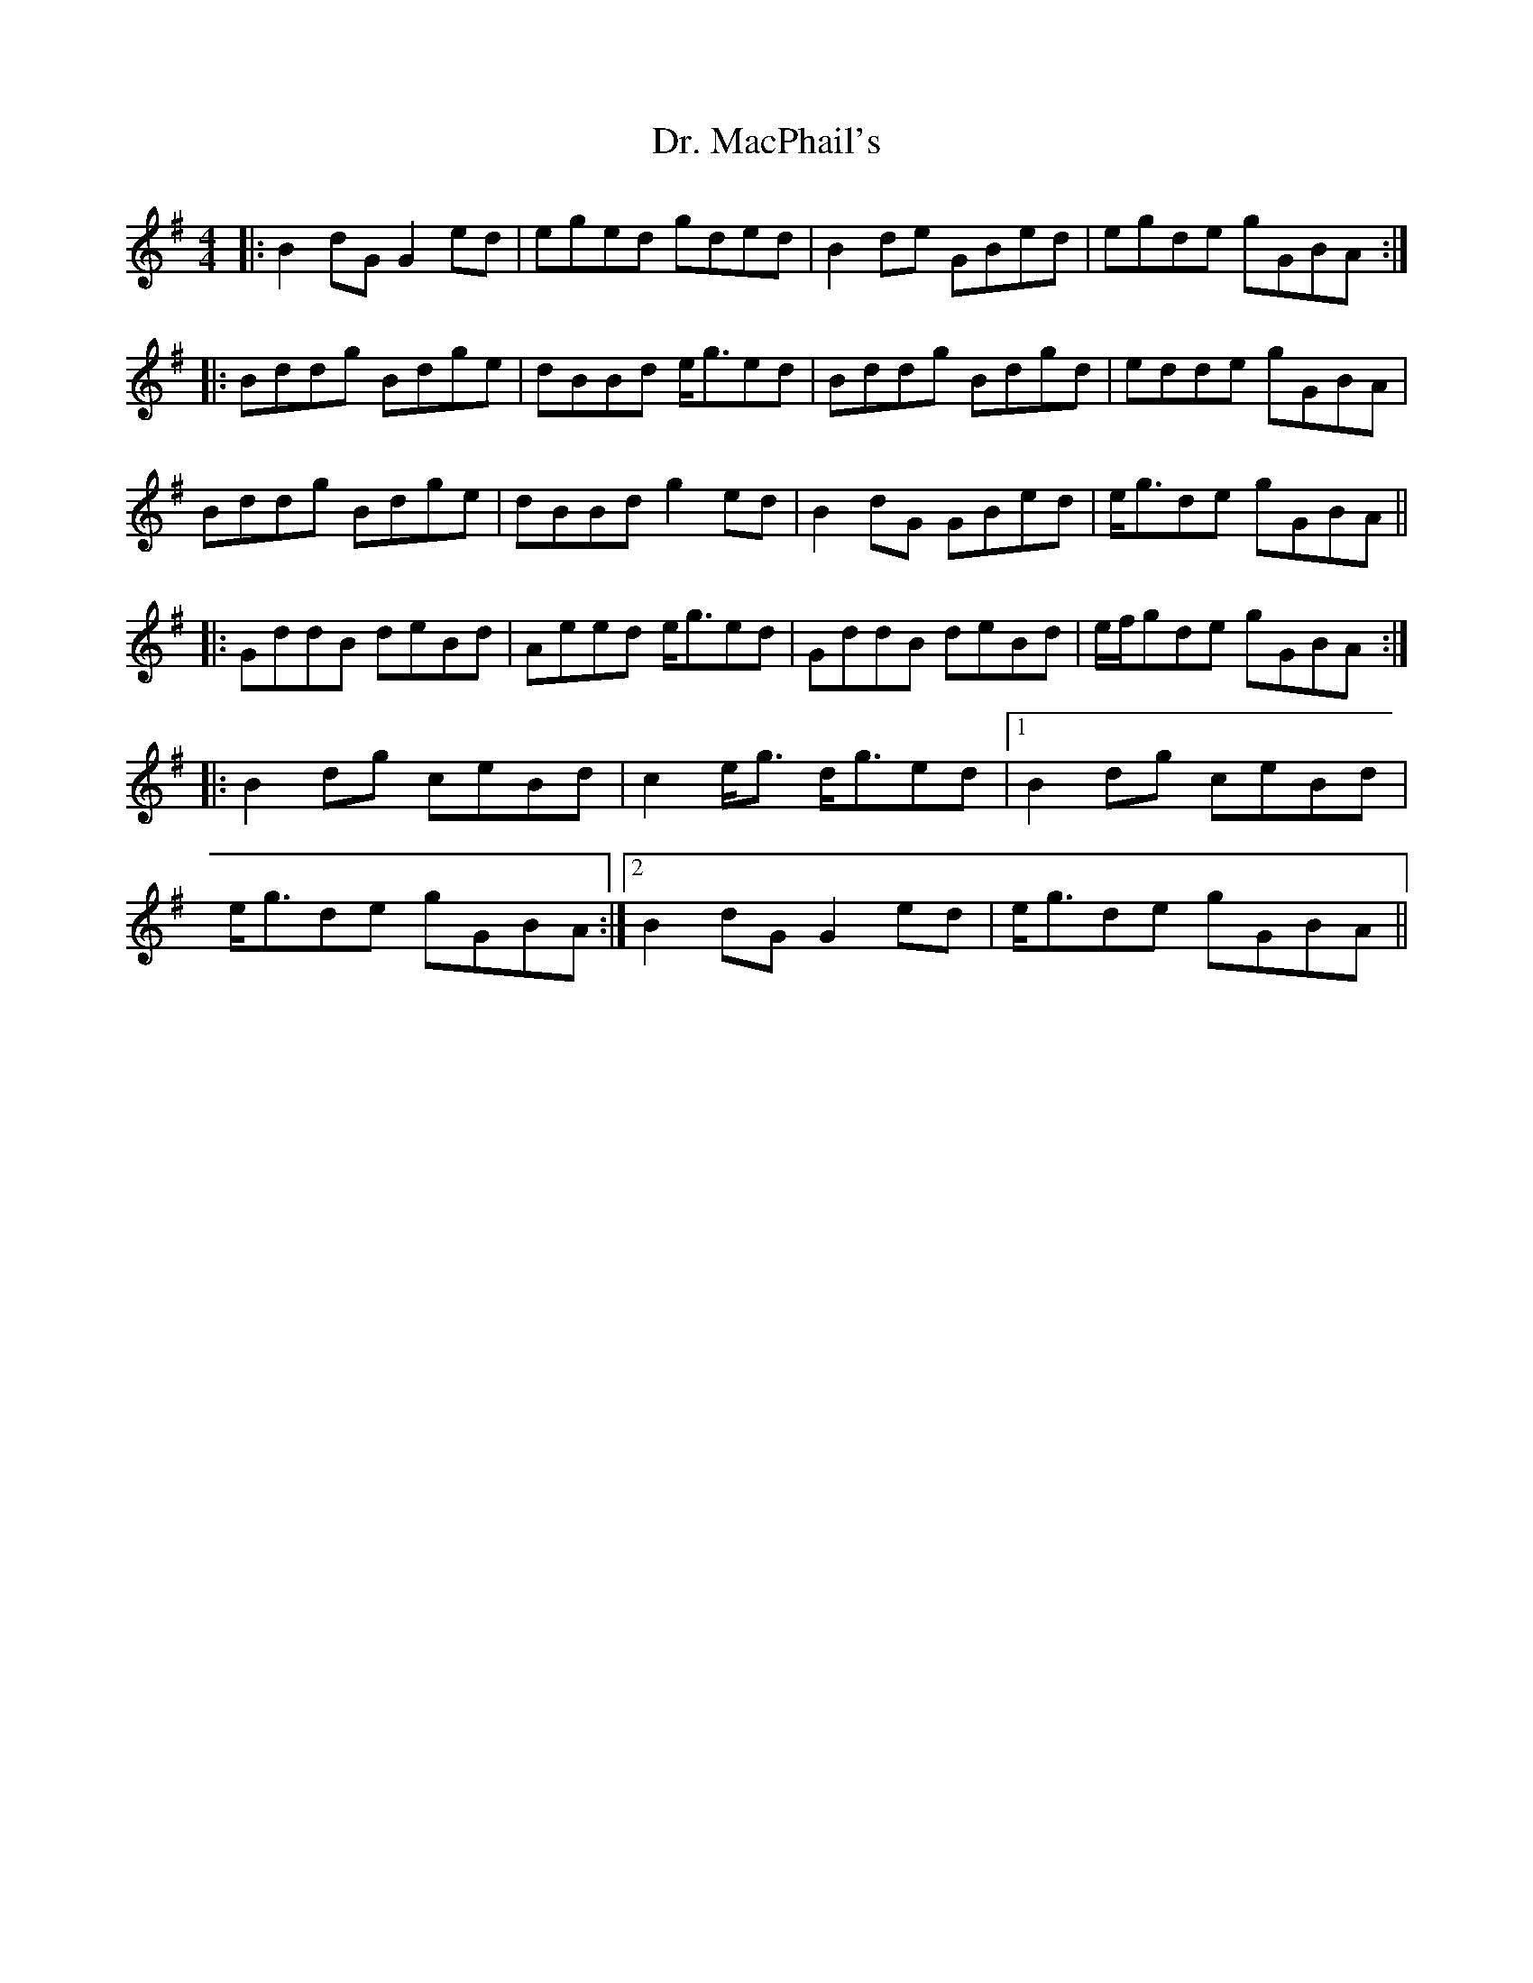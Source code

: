 X: 10762
T: Dr. MacPhail's
R: reel
M: 4/4
K: Gmajor
|:B2 dG G2 ed|eged gded|B2 de GBed|egde gGBA:|
|:Bddg Bdge|dBBd e/g3/2ed|Bddg Bdgd|edde gGBA|
Bddg Bdge|dBBd g2 ed|B2 dG GBed|e/g3/2de gGBA||
|:GddB deBd|Aeed e/g3/2ed|GddB deBd|e/f/gde gGBA:|
|:B2 dg ceBd|c2 e/g3/2 d/g3/2ed|1 B2 dg ceBd|
e/g3/2de gGBA:|2 B2 dG G2 ed|e/g3/2de gGBA||

